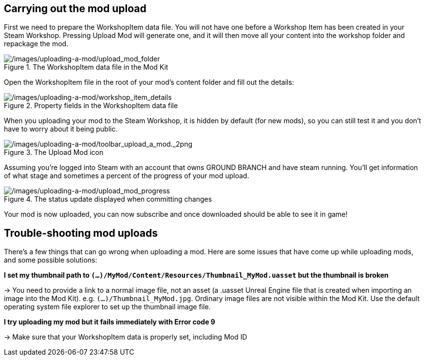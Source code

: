## Carrying out the mod upload

First we need to prepare the WorkshopItem data file. You will not have one before a Workshop Item has been created in your Steam Workshop. Pressing Upload Mod will generate one, and it will then move all your content into the workshop folder and repackage the mod.

.The WorkshopItem data file in the Mod Kit
image::/images/uploading-a-mod/upload_mod_folder.png[/images/uploading-a-mod/upload_mod_folder]

Open the WorkshopItem file in the root of your mod’s content folder and fill out the details:

.Property fields in the WorkshopItem data file 
image::/images/uploading-a-mod/workshop_item_details.png[/images/uploading-a-mod/workshop_item_details]

When you uploading your mod to the Steam Workshop, it is hidden by default (for new mods), so you can still test it and you don’t have to worry about it being public.

.The Upload Mod icon
image::/images/uploading-a-mod/toolbar_upload_a_mod._2png.png[/images/uploading-a-mod/toolbar_upload_a_mod._2png]

Assuming you’re logged into Steam with an account that owns GROUND BRANCH and have steam running.
You’ll get information of what stage and sometimes a percent of the progress of your mod upload.

.The status update displayed when committing changes
image::/images/uploading-a-mod/upload_mod_progress.png[/images/uploading-a-mod/upload_mod_progress]

Your mod is now uploaded, you can now subscribe and once downloaded should be able to see it in game!

## Trouble-shooting mod uploads

There's a few things that can go wrong when uploading a mod. Here are some issues that have come up while uploading mods, and some possible solutions:

**I set my thumbnail path to `(...)/MyMod/Content/Resources/Thumbnail_MyMod.uasset` but the thumbnail is broken**

-> You need to provide a link to a normal image file, not an asset (a .uasset Unreal Engine file that is created when importing an image into the Mod Kit). e.g. `(...)/Thumbnail_MyMod.jpg`. Ordinary image files are not visible within the Mod Kit. Use the default operating system file explorer to set up the thumbnail image file.

**I try uploading my mod but it fails immediately with Error code 9**

-> Make sure that your WorkshopItem data is properly set, including Mod ID

